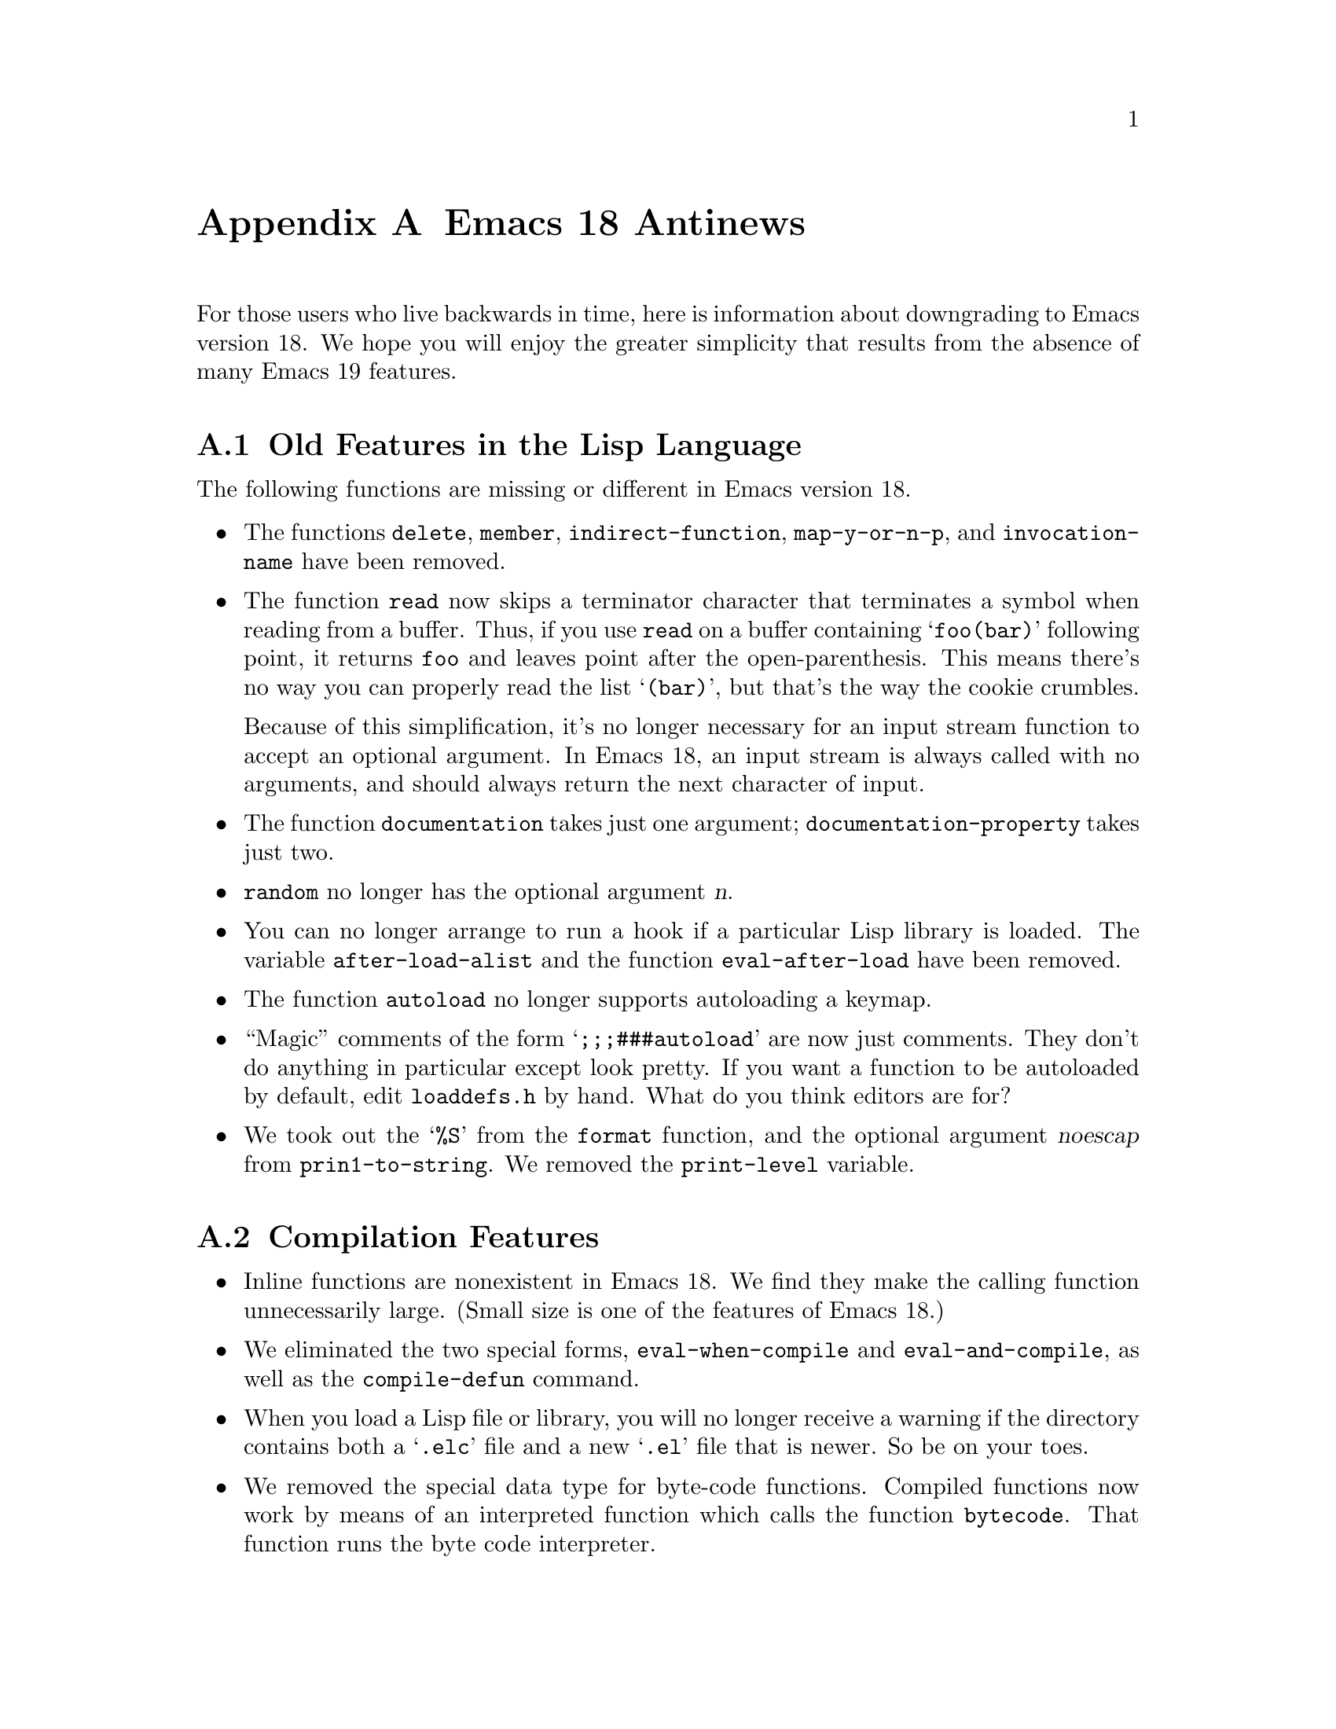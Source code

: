 @c -*-texinfo-*-
@c This is part of the GNU Emacs Lisp Reference Manual.
@c Copyright (C) 1993 Free Software Foundation, Inc. 
@c See the file elisp.texi for copying conditions.
@node Antinews, Index, Standard Hooks, Top
@appendix Emacs 18 Antinews

For those users who live backwards in time, here is information about
downgrading to Emacs version 18.  We hope you will enjoy the greater
simplicity that results from the absence of many Emacs 19 features.

@section Old Features in the Lisp Language

The following functions are missing or different in Emacs version 18.

@itemize @bullet
@item
The functions @code{delete}, @code{member}, @code{indirect-function},
@code{map-y-or-n-p}, and @code{invocation-name} have been removed.

@item
The function @code{read} now skips a terminator character that
terminates a symbol when reading from a buffer.  Thus, if you use
@code{read} on a buffer containing @samp{foo(bar)} following point, it
returns @code{foo} and leaves point after the open-parenthesis.  This
means there's no way you can properly read the list @samp{(bar)}, but
that's the way the cookie crumbles.

Because of this simplification, it's no longer necessary for an input
stream function to accept an optional argument.  In Emacs 18, an input
stream is always called with no arguments, and should always return
the next character of input.

@item
The function @code{documentation} takes just one argument;
@code{documentation-property} takes just two.

@item
@code{random} no longer has the optional argument @var{n}.

@item 
You can no longer arrange to run a hook if a particular Lisp library is
loaded.  The variable @code{after-load-alist} and the function
@code{eval-after-load} have been removed.

@item
The function @code{autoload} no longer supports autoloading a keymap.

@item
``Magic'' comments of the form @samp{;;;###autoload} are now just
comments.  They don't do anything in particular except look pretty.
If you want a function to be autoloaded by default, edit @file{loaddefs.h}
by hand.  What do you think editors are for? 

@item
We took out the @samp{%S} from the @code{format} function, and the
optional argument @var{noescap} from @code{prin1-to-string}.  We removed
the @code{print-level} variable.
@end itemize

@section Compilation Features

@itemize @bullet
@item
Inline functions are nonexistent in Emacs 18.  We find they make the
calling function unnecessarily large.  (Small size is one of the 
features of Emacs 18.)

@item
We eliminated the two special forms, @code{eval-when-compile} and
@code{eval-and-compile}, as well as the @code{compile-defun} command.

@item
When you load a Lisp file or library, you will no longer receive a
warning if the directory contains both a @samp{.elc} file and a new
@samp{.el} file that is newer.  So be on your toes.

@item
We removed the special data type for byte-code functions.  Compiled
functions now work by means of an interpreted function which calls
the function @code{bytecode}.  That function runs the byte code
interpreter.
@end itemize

@section Floating Point Numbers

Emacs 18 doesn't have or need floating point arithmetic built in.
It has a handy Lisp program that allows you to emulate floating point.
You'll have to write programs specially to use it, though.

As a result, certain macros, functions, and predicates no longer handle
specifications for floating point numbers.

@itemize @bullet
@item
The function @code{string-to-number}, the predicate @code{floatp}, and
the variable @code{float-output-format} have all been eliminated.

@item
The functions @code{float}, @code{truncate}, @code{floor}, @code{ceil},
@code{round}, and @code{logb} do not exist; neither do the functions
@code{abs}, @code{cos}, @code{sin}, @code{tan}, @code{acos},
@code{asin}, @code{atan}, @code{exp}, @code{expt}, @code{log10},
@code{log}, or @code{sqrt}.

@item
The @code{format} function no longer handles the specifications
@samp{%e}, @samp{%f} and @samp{%g} for printing floating point numbers;
likewise for @code{message}.
@end itemize

@section Changes in Basic Editing Functions

@itemize @bullet
@item
@code{kill-new} and @code{kill-append}, the primitives for putting text
in the kill ring, have been eliminated.
@c @code{kill-append} seems to exist as a non-documented (no doc string)
@c primitive in emacs 18.  but news.texi said it was new for 19.

@item
The variables @code{interprogram-paste-function} and
@code{interprogram-cut-function} have been removed in Emacs 18.

In addition, there's no need for @code{mark-active} and
@code{deactivate-mark} because there is no Transient Mark mode.  We also
removed the hooks @code{activate-mark-hook} and
@code{deactivate-mark-hook}.

@item
The @code{kill-region} function can no longer be used in read-only
buffers.  The @code{compare-buffer-substrings} and @code{current-kill}
functions have been removed.

@item
The variable @code{overwrite-mode-binary} has been removed.

@item
The function @code{move-to-column} allows just one argument,
@var{column}. 

@item 
The search functions now just return @code{t} when successful.  This
affects the functions @code{search-forward}, @code{search-backward},
@code{word-search-forward}, @code{word-search-backward},
@code{re-search-forward}, and @code{re-search-backward}.

@item
When you do regular expression searching or matching, there is a fixed
limit of ten @samp{\(@dots{}\)} pairs that you can get information about
with @code{match-beginning} and @code{match-end}.  Moreover,
@code{save-match-data} does not exist; you must use an explicit
@code{unwind-protect} to save the match data.

@item
@code{translate-region} is gone.

@item
The variables @code{before-change-function},
@code{after-change-function}, and @code{first-change-hook} have been
eliminated.

@item
The second argument to @code{insert-abbrev-table-description} is no
longer optional.
@end itemize

@section Text Properties

We eliminated text properties.

@section Features for Files
 
Many file-related functions have been eliminated or simplified.  Here is
a basic listing of these functions.

@itemize @bullet
@item
The functions @code{file-accessible-directory-p}, @code{file-truename},
@code{make-directory}, @code{delete-directory},
@code{set-visited-file-modtime}, @code{directory-abbrev-alist},
@code{abbreviate-file-name}, @code{write-region},
@code{write-contents-hooks}, @code{after-save-hook},
@code{set-default-file-modes}, @code{default-file-modes}, and
@code{unix-sync} have been eliminated.

@item
We got rid of the ``initial file name'' argument to
@code{read-file-name}.

@item
Additionally, we removed the 12th element from the list returned by
@code{file-attributes}.

@item
@code{directory-files} always sorts the list of files.  It's not user
friendly to process the files in any haphazard order.

@item
We eliminated the variables @code{write-contents-hooks} and
@code{local-write-file-hooks}.
@end itemize

@section Making Certain File Names ``Magic''

There are no more magic filenames.  Sorry, but all the mana has been
used up.

@section Frames

There is only one frame in Emacs 18, so all of the frame functions have
been eliminated.

@section X Window System Features

We have simplified the way Emacs and X interact by removing a great deal
of creeping featurism.

@itemize @bullet
@item
The functions @code{mouse-position} and @code{set-mouse-position}, and
the special form @code{track-mouse}, have been eliminated.

@item
Likewise, the functions @code{x-set-selection}, @code{x-set-cut-buffer},
@code{x-close-current-connection}, and @code{x-open-connection} have all
been removed from Emacs Lisp 18.

@item
We removed a series of functions that gave information about the X
server and the screen you were using; after all, the whole point of X is
that all servers are equivalent.  The names of the removed functions
are: @code{x-display-screens}, @code{x-server-version},
@code{x-server-vendor}, @code{x-display-pixel-height},
@code{x-display-mm-height}, @code{x-display-pixel-width},
@code{x-display-mm-width}, @code{x-display-backing-store},
@code{x-display-save-under}, @code{x-display-planes},
@code{x-display-visual-class}, @code{x-display-color-p}, and
@code{x-display-color-cells}.

@item
Additionally, we removed the variable @code{x-no-window-manager} and the
functions @code{x-synchronize} and @code{x-get-resource}.

@item
We didn't abolish @code{x-display-color-p}, but we renamed it to
@code{x-color-display-p}.  We did abolish @code{x-color-defined-p}.

@item
@code{x-popup-menu} no longer accepts a keymap for its first argument.

@item
We removed both the function @code{x-rebind-key} and the related
function @code{x-rebind-keys}.

@item 
We abolished @code{x-parse-geometry}.
@end itemize

@section Window Actions that Were No Longer Useful

Various behaviors of windows in Emacs 19 were obsolete by the time Emacs
18 was due to come out.  We have removed them.  These changes are listed
below. 

@itemize @bullet
@item
We removed the functions @code{window-at}, @code{window-minibuffer-p},
@code{set-window-dedicated-p}, @code{coordinates-in-window-p},
@code{walk-windows}, @code{window-dedicated-p}, and @code{window-end}.

@item
We removed the variables @code{pop-up-frames},
@code{pop-up-frame-function}, @code{display-buffer-function}, and
@code{other-window-scroll-buffer}.

@item
The function @code{minibuffer-window} no longer accepts a frame as
argument, since frames as objects do not exist in Emacs version 18.  It
returns the window used for minibuffers.

@item
The functions @code{next-window} and @code{previous-window} no longer
accept the @var{all-frames} argument since there is just one frame.

@item
The functions @code{get-lru-window}, @code{get-largest-window},
@code{get-buffer-window}, and @code{get-buffer-window} also no longer
take the optional argument @var{all-frames} because there is just one
frame to search.
@end itemize

@section Display Features

@itemize @bullet
@item
There are no overlays, and no faces.

@item
We eliminated the mode line spec @samp{%l} that in later versions used
to display the current line number.  We removed the variables
@code{line-number-mode} and @code{line-number-display-limit}.

@item
@code{baud-rate} is now a function rather than a variable.

@item
You can no longer call @code{message} with @code{nil} as the only
argument; therefore, you can not reliably make the contents of the
minibuffer visible.

@item
The variable @code{temp-buffer-show-function} has been renamed
@code{temp-buffer-show-hook}.

@item
We removed the function @code{force-mode-line-update}.  Use
the following idiom instead:

@example
(set-buffer-modified-p (buffer-modified-p))
@end example

@item
Display tables no longer exist.  We know what the @sc{ASCII} characters
should look like, and we made them look that way.
@end itemize

@section Working with Input Events

The big news about input events is that we got rid of function key
and mouse events.  Now the only input events are characters.
What's more, these characters now have to be in the range of 0 to 127,
optionally with a meta bit.  This makes for big simplifications.

@itemize @bullet
@item
Functions like @code{define-key}, @code{global-set-key},
@code{read-key-sequence}, and @code{local-set-key} used to accept
strings or vectors in Emacs 19; now they only accept strings.

@item
The documentation functions (@code{single-key-description},
@code{key-description}, etc.) also no longer accept vectors, but they do
accept strings.

@item
We removed the @code{read-event}, @code{event-start},
@code{posn-window}, @code{posn-point}, @code{posn-col-row},
@code{posn-timestamp}, @code{scroll-bar-scale}, and @code{event-end}
functions, since they were useful only for non-character events.

@item
We removed the @code{unread-command-events} and @code{last-event-frame}
variables.

@item
The functions @code{this-command-keys} and @code{recent-keys} now always
return a string.  Likewise, a keyboard macro's definition can only be a
string, not a vector.

@item
We eliminated @samp{e} as an interactive specification since it
was useful only with non-character events.

@item
In Emacs 18, we represent Meta characters as character objects with the
same encoding used in strings: 128 plus the corresponding non-Meta
@sc{ASCII} character.
@end itemize

@section Menus

@itemize @bullet
@item
You can no longer define menus as keymaps; good system design requires
crafting a special-purpose interface for each facility, so it can
precisely fit the requirements of that facility.  We decided that
unifying keymaps and menus was simply too much of a strain.

@item
In Emacs 18, you can activate menus only with the mouse.  Using them
with a keyboard was too confusing for too many users.

@item
Emacs 18 has no menu bars.  All functions and variables related to the
menu bar have been eliminated.
@end itemize

@section Changes in Minibuffer Features

@itemize @bullet
@item
The minibuffer history feature has been eliminated.  Thus, we removed
the optional argument @var{hist} from the minibuffer input functions
@code{read-from-minibuffer} and @code{completing-read}.

@item
The @var{initial} argument to @code{read-from-minibuffer} and other
minibuffer input functions can no longer be a cons cell
@code{(@var{string} . @var{position})}.

@item
In the function @code{read-no-blanks-input}, the @var{initial} argument
is no longer optional.
@end itemize

@section New Features for Defining Commands

@itemize @bullet
@item
The special meaning of @samp{@@} in an interactive specification has
been eliminated.

@item
Emacs 18 does not support use of format-style @samp{%}-sequences in the
prompt strings in interactive specifications.

@item
The property @code{enable-recursive-minibuffers} no longer has any
special meaning.
@end itemize

@section Removed Features for Reading Input

@itemize @bullet
@item
We removed the third argument (@var{meta}) from the function
@code{set-input-mode}.  Consequently, we added the variable
@code{meta-flag}; set it to @code{t} to enable use of a Meta key, and
to @code{nil} to disable it.  (Those are the only two alternatives.)

@item
We also removed the variable @code{extra-keyboard-modifiers}.

@item
We removed the function @code{keyboard-translate} and the variables
@code{num-input-keys} and @code{function-key-map}.
@end itemize

@section Removed Syntax Table Features

@itemize @bullet
@item
We eliminated the functions @code{skip-syntax-forward},
@code{skip-syntax-backward}, @code{forward-comment}.

@item
We removed the syntax flag for ``prefix syntax'' and the flag for the
alternate comment style.  Emacs 18 supports only one style of comment
in any given syntax table.

@item
We abolished the variable @code{words-include-escapes}.
@end itemize

@section The Case Table

@itemize @bullet
@item
Case tables do not exist in Emacs 18.  Due to this change, we have
removed the associated functions @code{set-standard-case-table},
@code{standard-case-table}, @code{current-case-table},
@code{set-case-table}, and @code{set-case-syntax-pair}.
@end itemize

@section Features for Dealing with Buffers

@itemize @bullet
@item
We eliminated several functions for dealing with buffers:
@code{buffer-modified-tick} and @code{generate-new-buffer-name}.

@item
We renamed @code{buffer-disable-undo} to @code{buffer-flush-undo}---a
more picturesque name, you will agree.

@item
The function @code{other-buffer} takes just one argument in Emacs 18.

@item
The function @code{rename-buffer} now requires you to specify precisely
the new name you want.

@item
We removed the local variable @code{list-buffers-directory}.

@item
We got rid of the hook @code{kill-buffer-hook}.
@end itemize

@section Local Variables Features

@itemize @bullet
@item
The function @code{kill-all-local-variables} always eliminates all
buffer-local variables of the current buffer.  No more exceptions.

@item
Making a variable buffer-local when it is void now sets it to
@code{nil}.

@item
We eliminated the functions @code{default-boundp}, because it is no
longer possible for the default binding of a variable to be void.

@item
The special forms @code{defconst} and @code{defvar} now set the
variable's local value rather than its default value when the variable
is local in the current buffer.
@end itemize

@section Features for Subprocesses

@itemize @bullet
@item
@code{call-process} and @code{call-process-region} no longer indicate
the termination status of the subprocess.  We call on users to have faith
that the subprocess executed properly.

@item
The standard asynchronous subprocess features do not work on VMS;
instead, special VMS asynchronous subprocess functions have been added.
Since they are only for VMS, we can't be bothered documenting them;
sorry.  Use the source, Luke!

@item
The function @code{signal-process} has been removed.

@item
We eliminated the transaction queue feature, and the associated
functions @code{tq-create}, @code{tq-enqueue}, and @code{tq-close}.
@end itemize

@section Dealing with Times And Time Delays

@itemize @bullet
@item
We removed the functions @code{current-time}, @code{current-time-zone},
@code{run-at-time}, and @code{cancel-timer}. 

@item
The function @code{current-time-string} no longer accepts any optional
arguments.

@item
The functions @code{sit-for} and @code{sleep-for} no longer allow an
optional argument to let you specify the time period in milliseconds;
just in seconds.  Additionally, we took out the optional third argument
@var{nodisp} from @code{sit-for}.

@item
We removed the optional second and third arguments from the
@code{accept-process-output} function.  It accepts just one argument,
the process.
@end itemize

@need 3000

@section Features not Available for Lisp Debuggers

@itemize @bullet
@item
In Emacs 18, you can no longer specify to invoke the Lisp debugger only
upon encountering certain types of errors.  Any non-@code{nil} value for
the variable @code{debug-on-error} says to invoke the debugger for any
error whatever.

@item
We removed the variable @code{command-debug-status} and the function
@code{backtrace-frame}. 
@end itemize

@section Memory Allocation Changes

@itemize @bullet
@item
We removed the function @code{memory-limit}.

@item
The list returned by @code{garbage-collect} no longer contains an
element to describe floating point numbers, since there aren't any
floating point numbers in Emacs 18.
@end itemize

@section Hook Changes

@itemize @bullet
@item
We removed the hooks @code{pre-abbrev-expand-hook},
@code{pre-command-hook}, @code{post-command-hook}, and
@code{auto-save-hook}.

@item
We removed the variable
@code{revert-buffer-insert-file-contents-function}.

@item
We also removed the new function @code{add-hook}; you will have to set
your hooks by hand.  If you want to get really into the swing of things,
set your hook variables the archaic way: store just one function rather
than a list of functions.  But that is optional.

@item
The variable @code{lisp-indent-hook} has been renamed to
@code{lisp-indent-function}.

@item
The variable @code{auto-fill-function} has been renamed to
@code{auto-fill-hook}.

@item
The @code{blink-paren-function} has been renamed to
@code{blink-paren-hook}.

@item
The variable @code{temp-buffer-show-function} has been renamed to
@code{temp-buffer-show-hook}.
@end itemize
